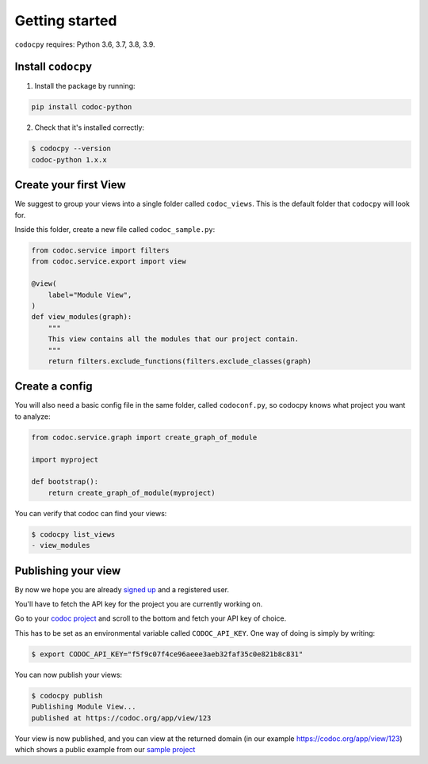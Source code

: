 .. _get-started:

===============
Getting started
===============

.. _`getstarted`:
.. _`installation`:

``codocpy`` requires: Python 3.6, 3.7, 3.8, 3.9.

Install ``codocpy``
----------------------------------------


1. Install the package by running:

.. code-block:: bash

    pip install codoc-python

2. Check that it's installed correctly:

.. code-block:: bash

    $ codocpy --version
    codoc-python 1.x.x

.. _`simpleviews`:
.. _`simpleview`:
.. _`simple_view`:
.. _`firstview`:

Create your first View
-----------------------

We suggest to group your views into a single folder called ``codoc_views``. This
is the default folder that ``codocpy`` will look for.

Inside this folder, create a new file called ``codoc_sample.py``:

.. code-block:: python

    from codoc.service import filters
    from codoc.service.export import view

    @view(
        label="Module View",
    )
    def view_modules(graph):
        """
        This view contains all the modules that our project contain.
        """
        return filters.exclude_functions(filters.exclude_classes(graph)


.. _`simple_config`:
.. _`first_config`:

Create a config
-----------------------


You will also need a basic config file in the same folder, called
``codoconf.py``, so codocpy knows what project you want to analyze:

.. code-block:: python

    from codoc.service.graph import create_graph_of_module

    import myproject

    def bootstrap():
        return create_graph_of_module(myproject)


You can verify that codoc can find your views:

.. code-block:: bash

    $ codocpy list_views
    - view_modules




Publishing your view
----------------------------------------------------------

By now we hope you are already `signed up
<https://codoc.org/signup/?utm_source=readthedocs&utm_medium=post&utm_campaign=info>`_
and a registered user.

You'll have to fetch the API key for the project you are currently working on.

Go to your `codoc project
<https://codoc.org/app/org/?utm_source=readthedocs&utm_medium=post&utm_campaign=info>`_
and scroll to the bottom and fetch your API key of choice.

This has to be set as an environmental variable called ``CODOC_API_KEY``. One
way of doing is simply by writing:


.. code-block:: bash

    $ export CODOC_API_KEY="f5f9c07f4ce96aeee3aeb32faf35c0e821b8c831"

You can now publish your views:

.. code-block:: bash

    $ codocpy publish
    Publishing Module View...
    published at https://codoc.org/app/view/123



Your view is now published, and you can view at the returned domain (in our
example https://codoc.org/app/view/123) which shows a public example from our
`sample project <https://github.com/svadilfare/codoc-python-example>`_

.. seealso::
   - :ref:`how`
   - :ref:`filters`
   - :ref:`views`
   - :ref:`configuration`
